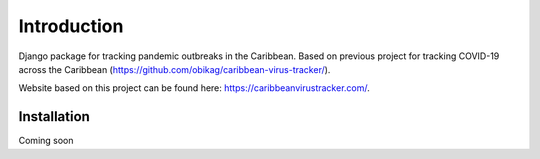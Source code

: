 Introduction
=============

Django package for tracking pandemic outbreaks in the Caribbean. Based on previous project for tracking COVID-19 across the Caribbean (`<https://github.com/obikag/caribbean-virus-tracker/>`__).

Website based on this project can be found here: `<https://caribbeanvirustracker.com/>`__.

Installation
------------

Coming soon